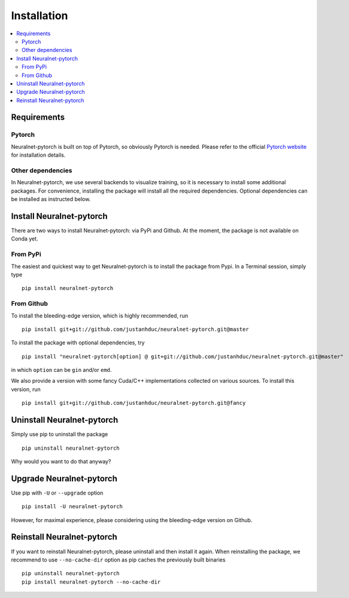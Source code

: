 Installation
============

.. contents::
   :depth: 3
   :local:

Requirements
------------

Pytorch
^^^^^^^

Neuralnet-pytorch is built on top of Pytorch, so obviously Pytorch is needed.
Please refer to the official `Pytorch website <https://pytorch.org/>`_ for installation details.


Other dependencies
^^^^^^^^^^^^^^^^^^

In Neuralnet-pytorch, we use several backends to visualize training, so it is necessary to install
some additional packages. For convenience, installing the package will install all the required
dependencies. Optional dependencies can be installed as instructed below.


Install Neuralnet-pytorch
-------------------------

There are two ways to install Neuralnet-pytorch: via PyPi and Github.
At the moment, the package is not available on Conda yet.

From PyPi
^^^^^^^^^

The easiest and quickest way to get Neuralnet-pytorch is to install the package from Pypi.
In a Terminal session, simply type ::

    pip install neuralnet-pytorch

From Github
^^^^^^^^^^^

To install the bleeding-edge version, which is highly recommended, run ::

    pip install git+git://github.com/justanhduc/neuralnet-pytorch.git@master


To install the package with optional dependencies, try ::

    pip install "neuralnet-pytorch[option] @ git+git://github.com/justanhduc/neuralnet-pytorch.git@master"

in which ``option`` can be ``gin`` and/or ``emd``.


We also provide a version with some fancy Cuda/C++ implementations
collected on various sources. To install this version, run ::

    pip install git+git://github.com/justanhduc/neuralnet-pytorch.git@fancy

Uninstall Neuralnet-pytorch
---------------------------

Simply use pip to uninstall the package ::

    pip uninstall neuralnet-pytorch

Why would you want to do that anyway?

Upgrade Neuralnet-pytorch
-------------------------

Use pip with ``-U`` or ``--upgrade`` option ::

    pip install -U neuralnet-pytorch

However, for maximal experience, please considering using the bleeding-edge version on Github.

Reinstall Neuralnet-pytorch
---------------------------

If you want to reinstall Neuralnet-pytorch, please uninstall and then install it again.
When reinstalling the package, we recommend to use ``--no-cache-dir`` option as pip caches
the previously built binaries ::

    pip uninstall neuralnet-pytorch
    pip install neuralnet-pytorch --no-cache-dir


